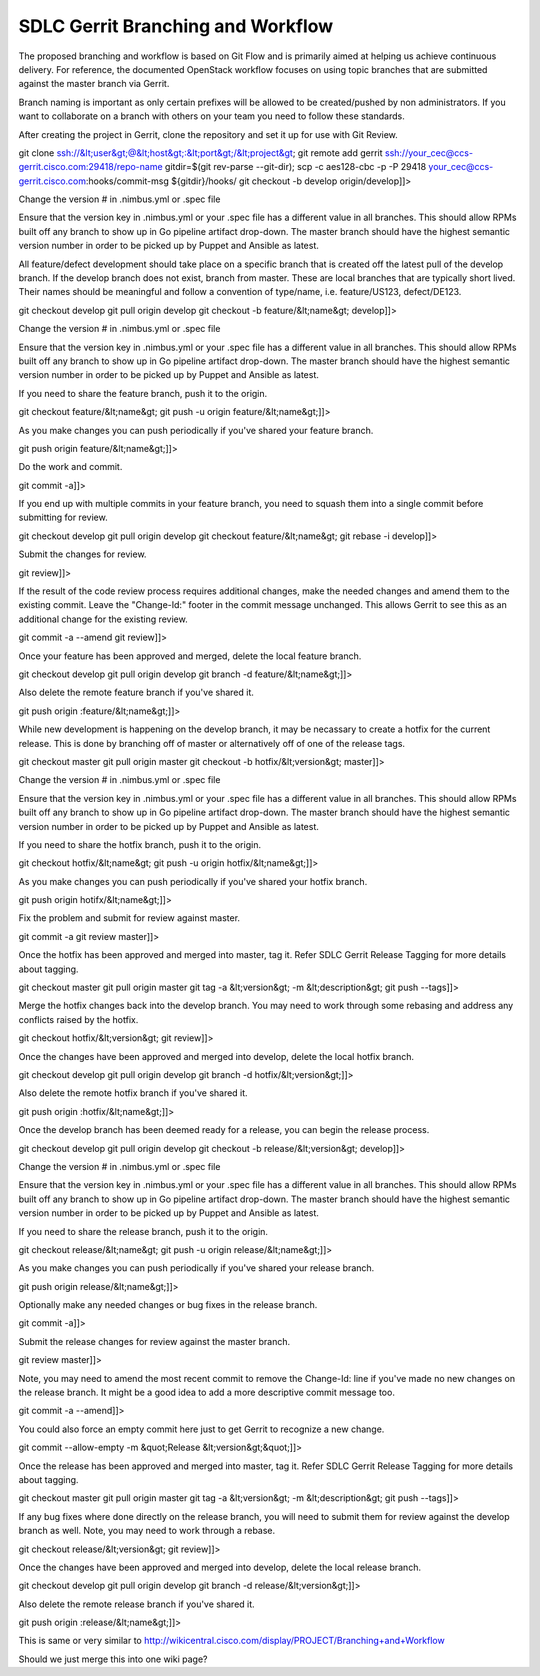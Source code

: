 
-----------------------------------
SDLC Gerrit Branching and Workflow
-----------------------------------


The proposed branching and workflow is based on Git Flow and is primarily aimed at helping us achieve continuous delivery. For reference, the documented OpenStack workflow focuses on using topic branches that are submitted against the master branch via Gerrit.

Branch naming is important as only certain prefixes will be allowed to be created/pushed by non administrators. If you want to collaborate on a branch with others on your team you need to follow these standards.

After creating the project in Gerrit, clone the repository and set it up for use with Git Review.

git clone ssh://&lt;user&gt;@&lt;host&gt;:&lt;port&gt;/&lt;project&gt;
git remote add gerrit ssh://your_cec@ccs-gerrit.cisco.com:29418/repo-name
gitdir=$(git rev-parse --git-dir); scp -c aes128-cbc -p -P 29418 your_cec@ccs-gerrit.cisco.com:hooks/commit-msg ${gitdir}/hooks/
git checkout -b develop origin/develop]]>

Change the version # in .nimbus.yml or .spec file

Ensure that the version key in .nimbus.yml or your .spec file has a different value in all branches. This should allow RPMs built off any branch to show up in Go pipeline artifact drop-down. The master branch should have the highest semantic version number in order to be picked up by Puppet and Ansible as latest.

All feature/defect development should take place on a specific branch that is created off the latest pull of the develop branch. If the develop branch does not exist, branch from master. These are local branches that are typically short lived. Their names should be meaningful and follow a convention of type/name, i.e. feature/US123, defect/DE123.

git checkout develop
git pull origin develop
git checkout -b feature/&lt;name&gt; develop]]>

Change the version # in .nimbus.yml or .spec file

Ensure that the version key in .nimbus.yml or your .spec file has a different value in all branches. This should allow RPMs built off any branch to show up in Go pipeline artifact drop-down. The master branch should have the highest semantic version number in order to be picked up by Puppet and Ansible as latest.

 

If you need to share the feature branch, push it to the origin.

git checkout feature/&lt;name&gt;
git push -u origin feature/&lt;name&gt;]]>

As you make changes you can push periodically if you've shared your feature branch.

git push origin feature/&lt;name&gt;]]>

Do the work and commit.

git commit -a]]>

If you end up with multiple commits in your feature branch, you need to squash them into a single commit before submitting for review.

git checkout develop
git pull origin develop
git checkout feature/&lt;name&gt;
git rebase -i develop]]>

Submit the changes for review.

git review]]>

If the result of the code review process requires additional changes, make the needed changes and amend them to the existing commit. Leave the "Change-Id:" footer in the commit message unchanged. This allows Gerrit to see this as an additional change for the existing review.

git commit -a --amend
git review]]>

Once your feature has been approved and merged, delete the local feature branch.

git checkout develop
git pull origin develop
git branch -d feature/&lt;name&gt;]]>

Also delete the remote feature branch if you've shared it.

git push origin :feature/&lt;name&gt;]]>

While new development is happening on the develop branch, it may be necassary to create a hotfix for the current release. This is done by branching off of master or alternatively off of one of the release tags.

git checkout master
git pull origin master
git checkout -b hotfix/&lt;version&gt; master]]>

Change the version # in .nimbus.yml or .spec file

Ensure that the version key in .nimbus.yml or your .spec file has a different value in all branches. This should allow RPMs built off any branch to show up in Go pipeline artifact drop-down. The master branch should have the highest semantic version number in order to be picked up by Puppet and Ansible as latest.

If you need to share the hotfix branch, push it to the origin.

git checkout hotfix/&lt;name&gt;
git push -u origin hotfix/&lt;name&gt;]]>

As you make changes you can push periodically if you've shared your hotfix branch.

git push origin hotifx/&lt;name&gt;]]>

Fix the problem and submit for review against master.

git commit -a
git review master]]>

 

Once the hotfix has been approved and merged into master, tag it. Refer SDLC Gerrit Release Tagging for more details about tagging.

git checkout master
git pull origin master
git tag -a &lt;version&gt; -m &lt;description&gt;
git push --tags]]>

 

Merge the hotfix changes back into the develop branch. You may need to work through some rebasing and address any conflicts raised by the hotfix.

git checkout hotfix/&lt;version&gt;
git review]]>

 

Once the changes have been approved and merged into develop, delete the local hotfix branch.

git checkout develop
git pull origin develop
git branch -d hotfix/&lt;version&gt;]]>

Also delete the remote hotfix branch if you've shared it.

git push origin :hotfix/&lt;name&gt;]]>

Once the develop branch has been deemed ready for a release, you can begin the release process.

git checkout develop
git pull origin develop
git checkout -b release/&lt;version&gt; develop]]>

Change the version # in .nimbus.yml or .spec file

Ensure that the version key in .nimbus.yml or your .spec file has a different value in all branches. This should allow RPMs built off any branch to show up in Go pipeline artifact drop-down. The master branch should have the highest semantic version number in order to be picked up by Puppet and Ansible as latest.

 

If you need to share the release branch, push it to the origin.

git checkout release/&lt;name&gt;
git push -u origin release/&lt;name&gt;]]>

As you make changes you can push periodically if you've shared your release branch.

git push origin release/&lt;name&gt;]]>

Optionally make any needed changes or bug fixes in the release branch.

git commit -a]]>

Submit the release changes for review against the master branch.

git review master]]>

 

Note, you may need to amend the most recent commit to remove the Change-Id: line if you've made no new changes on the release branch. It might be a good idea to add a more descriptive commit message too.

git commit -a --amend]]>

 

You could also force an empty commit here just to get Gerrit to recognize a new change.

git commit --allow-empty -m &quot;Release &lt;version&gt;&quot;]]>

 

Once the release has been approved and merged into master, tag it. Refer SDLC Gerrit Release Tagging for more details about tagging.

git checkout master
git pull origin master
git tag -a &lt;version&gt; -m &lt;description&gt;
git push --tags]]>

 

If any bug fixes where done directly on the release branch, you will need to submit them for review against the develop branch as well. Note, you may need to work through a rebase.

git checkout release/&lt;version&gt;
git review]]>

 

Once the changes have been approved and merged into develop, delete the local release branch.

git checkout develop
git pull origin develop
git branch -d release/&lt;version&gt;]]>

 

Also delete the remote release branch if you've shared it.

git push origin :release/&lt;name&gt;]]>

 

 

 

 

 

 






This is same or very similar to http://wikicentral.cisco.com/display/PROJECT/Branching+and+Workflow

Should we just merge this into one wiki page?

 








